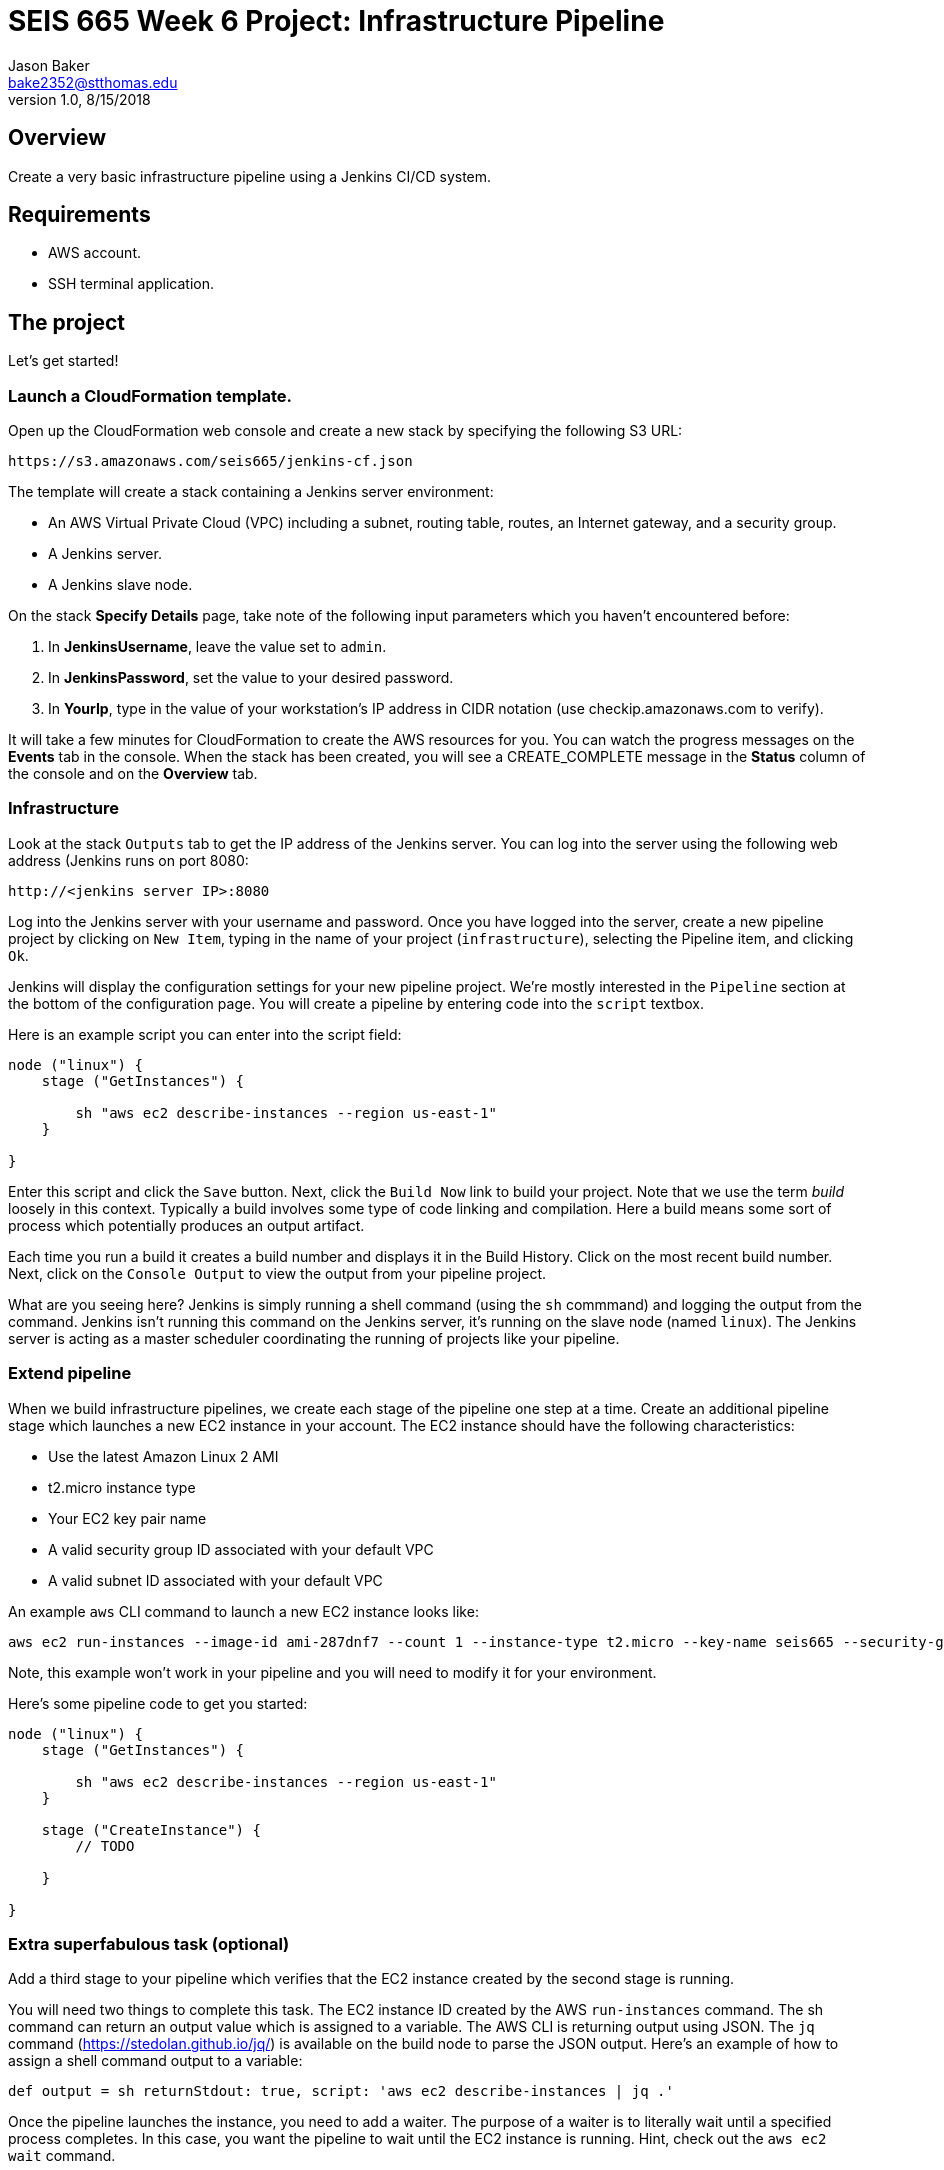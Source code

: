 :doctype: article
:blank: pass:[ +]

:sectnums!:

= SEIS 665 Week 6 Project: Infrastructure Pipeline
Jason Baker <bake2352@stthomas.edu>
1.0, 8/15/2018

== Overview
Create a very basic infrastructure pipeline using a Jenkins CI/CD system.

== Requirements

  * AWS account.
  * SSH terminal application.


== The project

Let's get started!

=== Launch a CloudFormation template.

Open up the CloudFormation web console and create a new stack by specifying the following S3 URL:

  https://s3.amazonaws.com/seis665/jenkins-cf.json


The template will create a stack containing a Jenkins server environment:

* An AWS Virtual Private Cloud (VPC) including a subnet, routing table, routes, an Internet gateway, and a security group.

* A Jenkins server.

* A Jenkins slave node.

On the stack *Specify Details* page, take note of the following input parameters which you haven't encountered
before:

1. In *JenkinsUsername*, leave the value set to `admin`.
2. In *JenkinsPassword*, set the value to your desired password.
3. In *YourIp*, type in the value of your workstation's IP address in CIDR notation (use checkip.amazonaws.com to verify).

It will take a few minutes for CloudFormation to create the AWS resources for you. You can watch the progress messages on the *Events* tab in 
the console. When the stack has been created, you will see a CREATE_COMPLETE message in the *Status* column of the console and on the 
*Overview* tab.


=== Infrastructure

Look at the stack `Outputs` tab to get the IP address of the Jenkins server. You can log into the server using
the following web address (Jenkins runs on port 8080:

    http://<jenkins server IP>:8080

Log into the Jenkins server with your username and password. Once you have logged into the server, create a 
new pipeline project by clicking on `New Item`, typing in the name of your project (`infrastructure`),  
selecting the Pipeline item, and clicking `Ok`. 

Jenkins will display the configuration settings for your new pipeline project. We're mostly interested in the
`Pipeline` section at the bottom of the configuration page. You will create a pipeline by entering code into
the `script` textbox.

Here is an example script you can enter into the script field:

....
node ("linux") {
    stage ("GetInstances") {
        
        sh "aws ec2 describe-instances --region us-east-1"
    }
    
}
....

Enter this script and click the `Save` button. Next, click the `Build Now` link to build your project. Note that
we use the term _build_ loosely in this context. Typically a build involves some type of code linking and compilation.
Here a build means some sort of process which potentially produces an output artifact.

Each time you run a build it creates a build number and displays it in the Build History. Click on the most recent
build number. Next, click on the `Console Output` to view the output from your pipeline project.

What are you seeing here? Jenkins is simply running a shell command (using the `sh` commmand) and logging the output from the command. 
Jenkins isn't running this command on the Jenkins server, it's running on the slave node (named `linux`). The Jenkins server is 
acting as a master scheduler coordinating the running of projects like your pipeline.  

=== Extend pipeline

When we build infrastructure pipelines, we create each stage of the pipeline one step at a time. Create an
additional pipeline stage which launches a new EC2 instance in your account. The EC2 instance should have the
following characteristics:

    * Use the latest Amazon Linux 2 AMI 
    * t2.micro instance type
    * Your EC2 key pair name
    * A valid security group ID associated with your default VPC
    * A valid subnet ID associated with your default VPC

An example `aws` CLI command to launch a new EC2 instance looks like:

    aws ec2 run-instances --image-id ami-287dnf7 --count 1 --instance-type t2.micro --key-name seis665 --security-group-ids sg-7edf3108 --subnet-id subnet-0bbd366e --region us-east-1

Note, this example won't work in your pipeline and you will need to modify it for your environment.

Here's some pipeline code to get you started:

....
node ("linux") {
    stage ("GetInstances") {
        
        sh "aws ec2 describe-instances --region us-east-1"
    }
    
    stage ("CreateInstance") {
        // TODO
        
    }
    
}
....

=== Extra superfabulous task (optional)

Add a third stage to your pipeline which verifies that the EC2 instance created by the second stage is running.

You will need two things to complete this task. The EC2 instance ID created by the AWS `run-instances` command. The sh command can return an output value 
which is assigned to a variable. The AWS CLI is returning output using JSON. The `jq` command (https://stedolan.github.io/jq/) is available on 
the build node to parse the JSON output. Here's an example of how to assign a shell command output to a variable:

    def output = sh returnStdout: true, script: 'aws ec2 describe-instances | jq .'

Once the pipeline launches the instance, you need to add a waiter. The purpose of a waiter is to 
literally wait until a specified process completes. In this case, you want the pipeline to wait until
the EC2 instance is running. Hint, check out the `aws ec2 wait` command.


=== Show me your work

Please show me your pipeline code.

=== Terminate AWS resources

Remember to terminate all the resources created in this project, including the EC2 instance created by your
pipeline.
